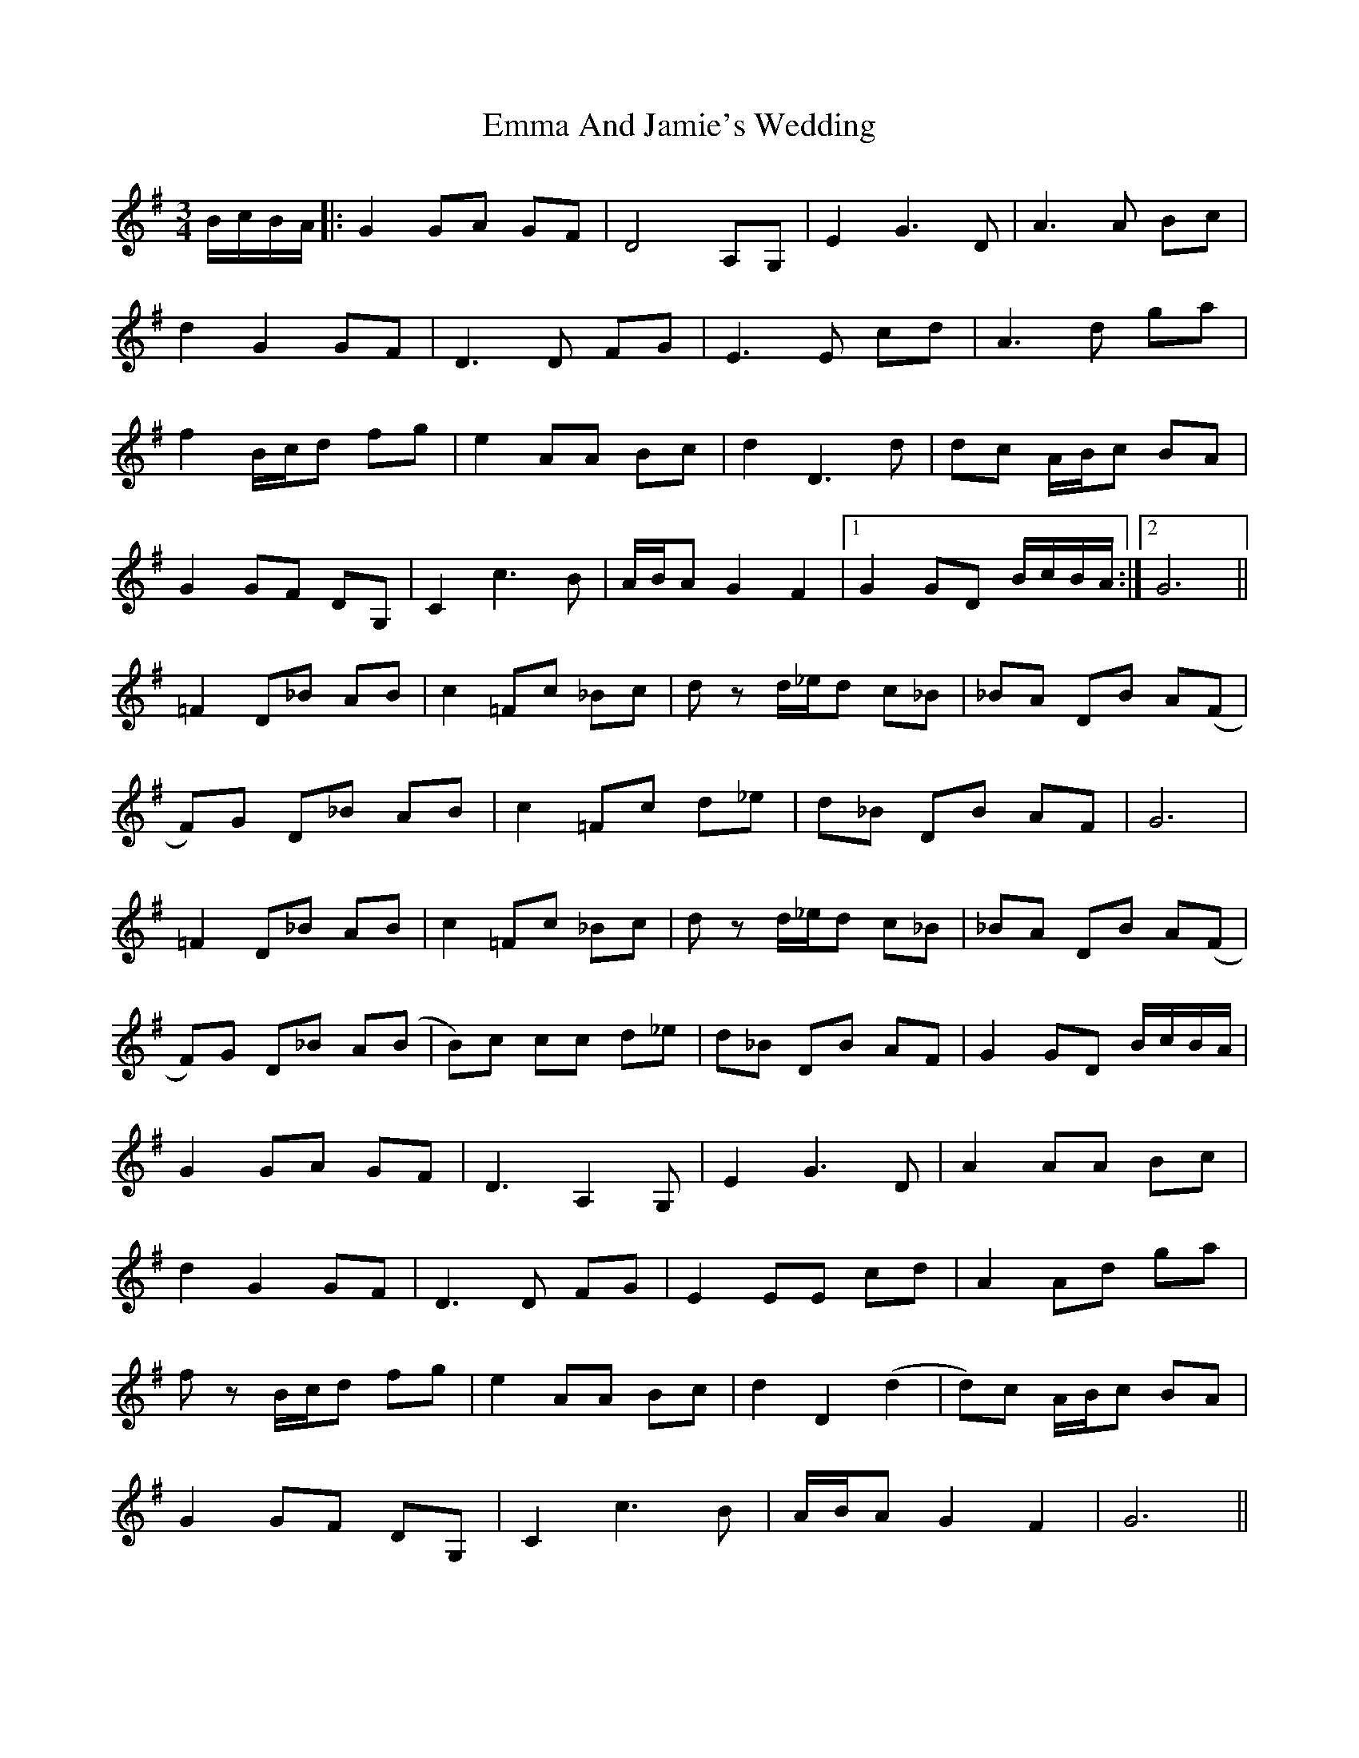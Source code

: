 X: 11891
T: Emma And Jamie's Wedding
R: waltz
M: 3/4
K: Gmajor
B/c/B/A/|:G2 GA GF|D4 A,G,|E2 G3 D|A3 A Bc|
d2 G2 GF|D3 D FG|E3 E cd|A3 d ga|
f2 B/c/d fg|e2 AA Bc|d2 D3 d|dc A/B/c BA|
G2 GF DG,|C2 c3 B|A/B/A G2 F2|1 G2 GD B/c/B/A/:|2 G6||
=F2 D_B AB|c2 =Fc _Bc|d z d/_e/d c_B|_BA DB A(F|
F)G D_B AB|c2 =Fc d_e|d_B DB AF|G6|
=F2 D_B AB|c2 =Fc _Bc|d z d/_e/d c_B|_BA DB A(F|
F)G D_B A(B|B)c cc d_e|d_B DB AF|G2 GD B/c/B/A/|
G2 GA GF|D3 A,2 G,|E2 G3 D|A2 AA Bc|
d2 G2 GF|D3 D FG|E2 EE cd|A2 Ad ga|
f z B/c/d fg|e2 AA Bc|d2 D2 (d2|d)c A/B/c BA|
G2 GF DG,|C2 c3 B|A/B/A G2 F2|G6||

